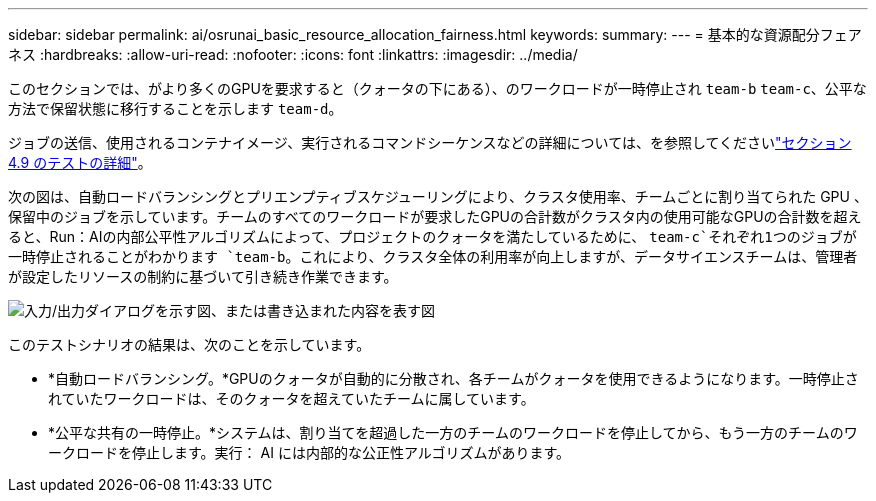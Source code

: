 ---
sidebar: sidebar 
permalink: ai/osrunai_basic_resource_allocation_fairness.html 
keywords:  
summary:  
---
= 基本的な資源配分フェアネス
:hardbreaks:
:allow-uri-read: 
:nofooter: 
:icons: font
:linkattrs: 
:imagesdir: ../media/


[role="lead"]
このセクションでは、がより多くのGPUを要求すると（クォータの下にある）、のワークロードが一時停止され `team-b` `team-c`、公平な方法で保留状態に移行することを示します `team-d`。

ジョブの送信、使用されるコンテナイメージ、実行されるコマンドシーケンスなどの詳細については、を参照してくださいlink:osrunai_testing_details_for_section_49.html["セクション 4.9 のテストの詳細"]。

次の図は、自動ロードバランシングとプリエンプティブスケジューリングにより、クラスタ使用率、チームごとに割り当てられた GPU 、保留中のジョブを示しています。チームのすべてのワークロードが要求したGPUの合計数がクラスタ内の使用可能なGPUの合計数を超えると、Run：AIの内部公平性アルゴリズムによって、プロジェクトのクォータを満たしているために、 `team-c`それぞれ1つのジョブが一時停止されることがわかります `team-b`。これにより、クラスタ全体の利用率が向上しますが、データサイエンスチームは、管理者が設定したリソースの制約に基づいて引き続き作業できます。

image:osrunai_image9.png["入力/出力ダイアログを示す図、または書き込まれた内容を表す図"]

このテストシナリオの結果は、次のことを示しています。

* *自動ロードバランシング。*GPUのクォータが自動的に分散され、各チームがクォータを使用できるようになります。一時停止されていたワークロードは、そのクォータを超えていたチームに属しています。
* *公平な共有の一時停止。*システムは、割り当てを超過した一方のチームのワークロードを停止してから、もう一方のチームのワークロードを停止します。実行： AI には内部的な公正性アルゴリズムがあります。

